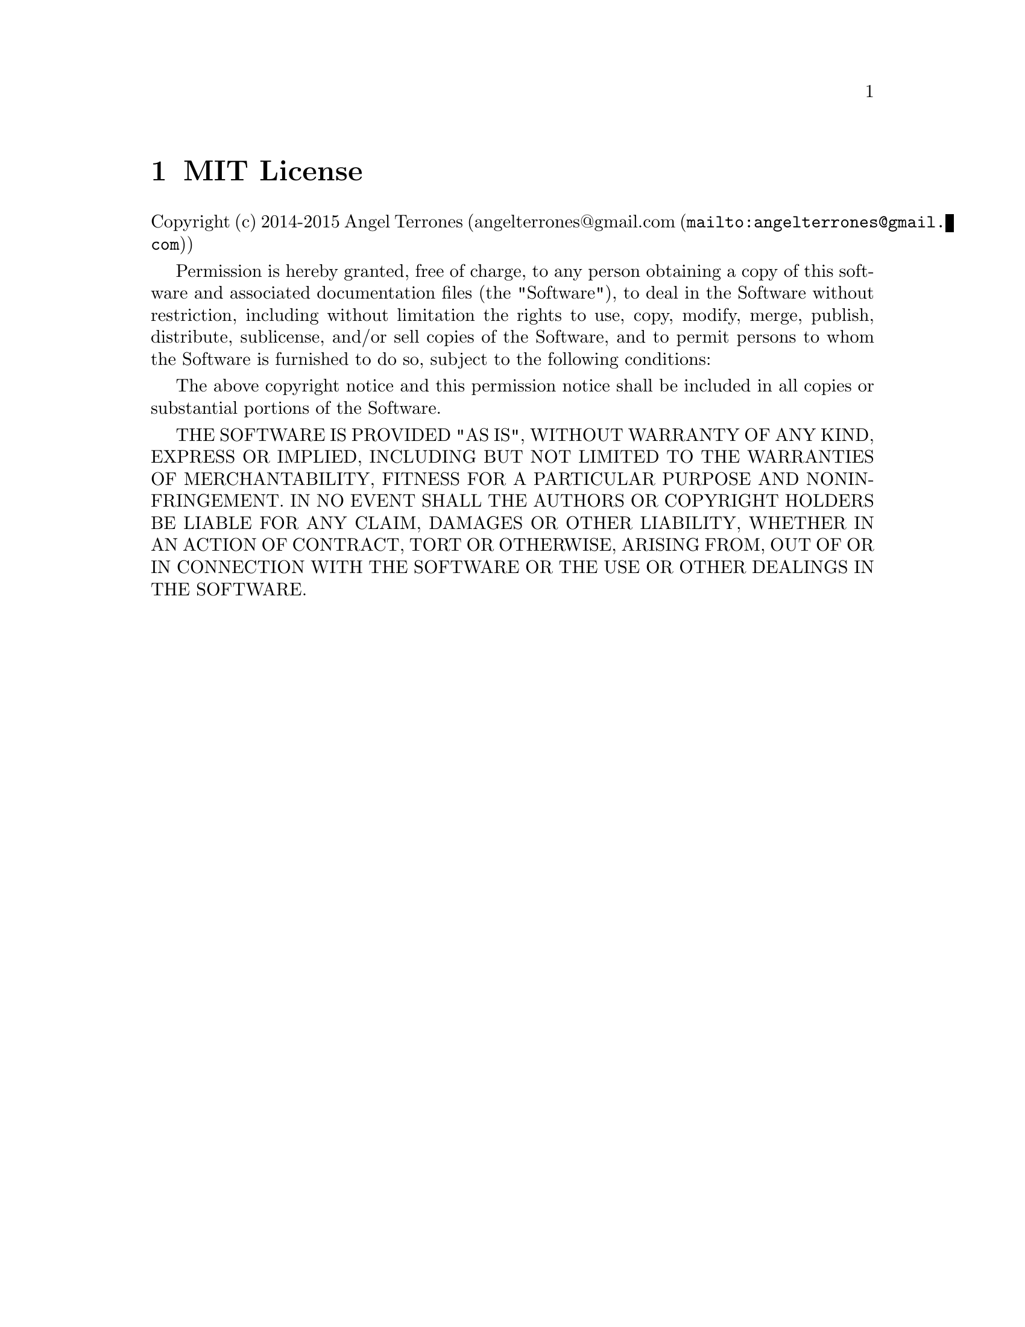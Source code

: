 @c ****************************************************************************
@c Introduction
@c ****************************************************************************
@node MIT License
@chapter MIT License
@anchor{#mit-license}

Copyright (c) 2014-2015 Angel Terrones (@uref{mailto:angelterrones@@gmail.com,angelterrones@@gmail.com})


Permission is hereby granted, free of charge, to any person obtaining a copy of this software and associated
documentation files (the "Software"), to deal in the Software without restriction, including without limitation the
rights to use, copy, modify, merge, publish, distribute, sublicense, and/or sell copies of the Software, and to permit
persons to whom the Software is furnished to do so, subject to the following conditions:


The above copyright notice and this permission notice shall be included in all copies or substantial portions of the Software.


THE SOFTWARE IS PROVIDED "AS IS", WITHOUT WARRANTY OF ANY KIND, EXPRESS OR IMPLIED, INCLUDING BUT NOT LIMITED TO THE
WARRANTIES OF MERCHANTABILITY, FITNESS FOR A PARTICULAR PURPOSE AND NONINFRINGEMENT. IN NO EVENT SHALL THE AUTHORS OR
COPYRIGHT HOLDERS BE LIABLE FOR ANY CLAIM, DAMAGES OR OTHER LIABILITY, WHETHER IN AN ACTION OF CONTRACT, TORT OR OTHERWISE,
ARISING FROM, OUT OF OR IN CONNECTION WITH THE SOFTWARE OR THE USE OR OTHER DEALINGS IN THE SOFTWARE.

